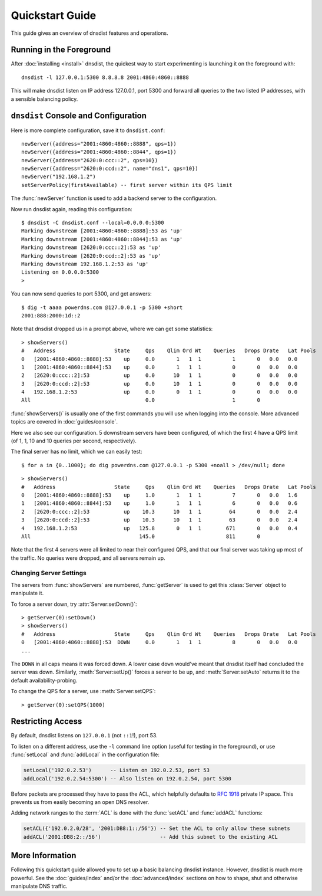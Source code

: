 Quickstart Guide
================

This guide gives an overview of dnsdist features and operations.

Running in the Foreground
-------------------------

After :doc:`installing <install>` dnsdist, the quickest way to start experimenting is launching it on the foreground with::

   dnsdist -l 127.0.0.1:5300 8.8.8.8 2001:4860:4860::8888

This will make dnsdist listen on IP address 127.0.0.1, port 5300 and forward all queries to the two listed IP addresses, with a sensible balancing policy.

``dnsdist`` Console and Configuration
-------------------------------------

Here is more complete configuration, save it to ``dnsdist.conf``::

  newServer({address="2001:4860:4860::8888", qps=1})
  newServer({address="2001:4860:4860::8844", qps=1})
  newServer({address="2620:0:ccc::2", qps=10})
  newServer({address="2620:0:ccd::2", name="dns1", qps=10})
  newServer("192.168.1.2")
  setServerPolicy(firstAvailable) -- first server within its QPS limit

The :func:`newServer` function is used to add a backend server to the configuration.

Now run dnsdist again, reading this configuration::

  $ dnsdist -C dnsdist.conf --local=0.0.0.0:5300
  Marking downstream [2001:4860:4860::8888]:53 as 'up'
  Marking downstream [2001:4860:4860::8844]:53 as 'up'
  Marking downstream [2620:0:ccc::2]:53 as 'up'
  Marking downstream [2620:0:ccd::2]:53 as 'up'
  Marking downstream 192.168.1.2:53 as 'up'
  Listening on 0.0.0.0:5300
  >

You can now send queries to port 5300, and get answers::

  $ dig -t aaaa powerdns.com @127.0.0.1 -p 5300 +short
  2001:888:2000:1d::2

Note that dnsdist dropped us in a prompt above, where we can get some statistics::

  > showServers()
  #   Address                   State     Qps    Qlim Ord Wt    Queries   Drops Drate   Lat Pools
  0   [2001:4860:4860::8888]:53    up     0.0       1   1  1          1       0   0.0   0.0
  1   [2001:4860:4860::8844]:53    up     0.0       1   1  1          0       0   0.0   0.0
  2   [2620:0:ccc::2]:53           up     0.0      10   1  1          0       0   0.0   0.0
  3   [2620:0:ccd::2]:53           up     0.0      10   1  1          0       0   0.0   0.0
  4   192.168.1.2:53               up     0.0       0   1  1          0       0   0.0   0.0
  All                                     0.0                         1       0

:func:`showServers()` is usually one of the first commands you will use when logging into the console. More advanced topics are covered in :doc:`guides/console`.

Here we also see our configuration. 5 downstream servers have been configured, of which the first 4 have a QPS limit (of 1, 1, 10 and 10 queries per second, respectively).

The final server has no limit, which we can easily test::

  $ for a in {0..1000}; do dig powerdns.com @127.0.0.1 -p 5300 +noall > /dev/null; done

::

  > showServers()
  #   Address                   State     Qps    Qlim Ord Wt    Queries   Drops Drate   Lat Pools
  0   [2001:4860:4860::8888]:53    up     1.0       1   1  1          7       0   0.0   1.6
  1   [2001:4860:4860::8844]:53    up     1.0       1   1  1          6       0   0.0   0.6
  2   [2620:0:ccc::2]:53           up    10.3      10   1  1         64       0   0.0   2.4
  3   [2620:0:ccd::2]:53           up    10.3      10   1  1         63       0   0.0   2.4
  4   192.168.1.2:53               up   125.8       0   1  1        671       0   0.0   0.4
  All                                   145.0                       811       0

Note that the first 4 servers were all limited to near their configured QPS, and that our final server was taking up most of the traffic.
No queries were dropped, and all servers remain up.

Changing Server Settings
~~~~~~~~~~~~~~~~~~~~~~~~

The servers from :func:`showServers` are numbered, :func:`getServer` is used to get this :class:`Server` object to manipulate it.

To force a server down, try :attr:`Server:setDown()`::

  > getServer(0):setDown()
  > showServers()
  #   Address                   State     Qps    Qlim Ord Wt    Queries   Drops Drate   Lat Pools
  0   [2001:4860:4860::8888]:53  DOWN     0.0       1   1  1          8       0   0.0   0.0
  ...

The ``DOWN`` in all caps means it was forced down.
A lower case ``down`` would've meant that dnsdist itself had concluded the server was down.
Similarly, :meth:`Server:setUp()` forces a server to be up, and :meth:`Server:setAuto` returns it to the default availability-probing.

To change the QPS for a server, use :meth:`Server:setQPS`::

  > getServer(0):setQPS(1000)

Restricting Access
------------------

By default, dnsdist listens on ``127.0.0.1`` (not ``::1``!), port 53.

To listen on a different address, use the ``-l`` command line option (useful for testing in the foreground), or use :func:`setLocal` and :func:`addLocal` in the configuration file:

.. code-block:: lua

  setLocal('192.0.2.53')      -- Listen on 192.0.2.53, port 53
  addLocal('192.0.2.54:5300') -- Also listen on 192.0.2.54, port 5300

Before packets are processed they have to pass the ACL, which helpfully defaults to :rfc:`1918` private IP space.
This prevents us from easily becoming an open DNS resolver.

Adding network ranges to the :term:`ACL` is done with the :func:`setACL` and :func:`addACL` functions:

.. code-block:: lua

  setACL({'192.0.2.0/28', '2001:DB8:1::/56'}) -- Set the ACL to only allow these subnets
  addACL('2001:DB8:2::/56')                   -- Add this subnet to the existing ACL

More Information
----------------

Following this quickstart guide allowed you to set up a basic balancing dnsdist instance.
However, dnsdist is much more powerful.
See the :doc:`guides/index` and/or the :doc:`advanced/index` sections on how to shape, shut and otherwise manipulate DNS traffic.
